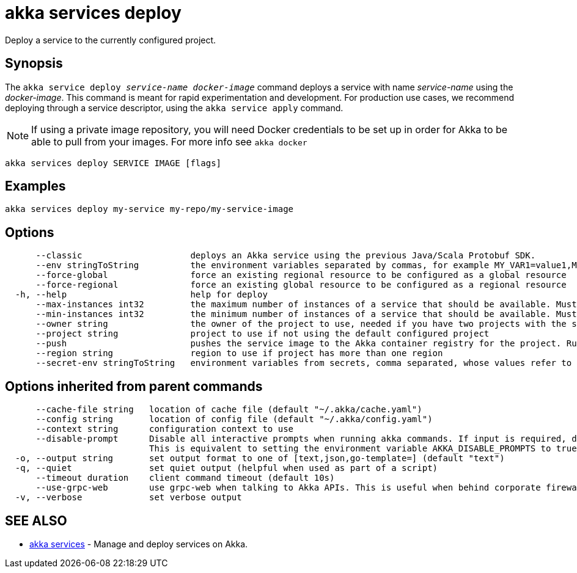 = akka services deploy

Deploy a service to the currently configured project.

== Synopsis

The `akka service deploy _service-name_ _docker-image_` command deploys a service with name _service-name_ using the _docker-image_.
This command is meant for rapid experimentation and development.
For production use cases, we recommend deploying through a service descriptor, using the `akka service apply` command.

NOTE: If using a private image repository, you will need Docker credentials to be set up in order for Akka to be able to pull from your images.
For more info see `akka docker`

----
akka services deploy SERVICE IMAGE [flags]
----

== Examples

----
akka services deploy my-service my-repo/my-service-image
----

== Options

----
      --classic                     deploys an Akka service using the previous Java/Scala Protobuf SDK.
      --env stringToString          the environment variables separated by commas, for example MY_VAR1=value1,MY_VAR2="value2 with spaces" (default [])
      --force-global                force an existing regional resource to be configured as a global resource
      --force-regional              force an existing global resource to be configured as a regional resource
  -h, --help                        help for deploy
      --max-instances int32         the maximum number of instances of a service that should be available. Must be greater than or equal to 1, less than or equal to 10, and greater than or equal to min-instances. Defaults to 10. Not available for trial projects. (default -1)
      --min-instances int32         the minimum number of instances of a service that should be available. Must be greater than or equal to 1, less than or equal to 10, and less than or equal to max-instances. Defaults to 3. Not available for trial projects. (default -1)
      --owner string                the owner of the project to use, needed if you have two projects with the same name from different owners
      --project string              project to use if not using the default configured project
      --push                        pushes the service image to the Akka container registry for the project. Run "akka cr push --help" for more information about how image push works.
      --region string               region to use if project has more than one region
      --secret-env stringToString   environment variables from secrets, comma separated, whose values refer to secret-name and secret-key, for example MY_VAR1=secret-name/secret-key1,MY_VAR2=secret-name/secret-key2 (default [])
----

== Options inherited from parent commands

----
      --cache-file string   location of cache file (default "~/.akka/cache.yaml")
      --config string       location of config file (default "~/.akka/config.yaml")
      --context string      configuration context to use
      --disable-prompt      Disable all interactive prompts when running akka commands. If input is required, defaults will be used, or an error will be raised.
                            This is equivalent to setting the environment variable AKKA_DISABLE_PROMPTS to true.
  -o, --output string       set output format to one of [text,json,go-template=] (default "text")
  -q, --quiet               set quiet output (helpful when used as part of a script)
      --timeout duration    client command timeout (default 10s)
      --use-grpc-web        use grpc-web when talking to Akka APIs. This is useful when behind corporate firewalls that decrypt traffic but don't support HTTP/2.
  -v, --verbose             set verbose output
----

== SEE ALSO

* link:cli/akka_services[akka services]	 - Manage and deploy services on Akka.

[discrete]

